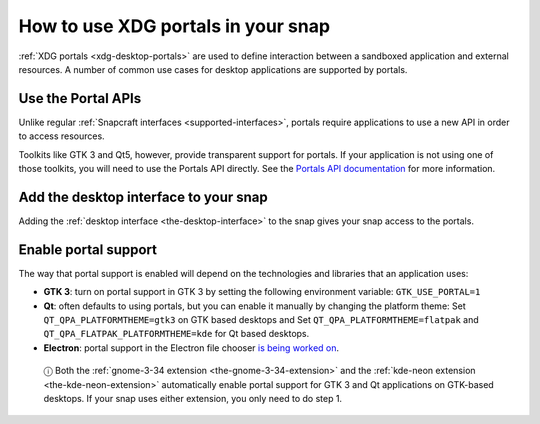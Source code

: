 .. 17331.md

.. _how-to-use-xdg-desktop-portals:

How to use XDG portals in your snap
===================================

:ref:`XDG portals <xdg-desktop-portals>` are used to define interaction between
a sandboxed application and external resources. A number of common use cases
for desktop applications are supported by portals.

Use the Portal APIs
-------------------

Unlike regular :ref:`Snapcraft interfaces <supported-interfaces>`, portals require applications to use a new API in order to access resources.

Toolkits like GTK 3 and Qt5, however, provide transparent support for portals. If your application is not using one of those toolkits, you will need to use
the Portals API directly. See the `Portals API documentation`_ for more
information.

Add the desktop interface to your snap
--------------------------------------

Adding the :ref:`desktop interface <the-desktop-interface>` to the snap gives
your snap access to the portals.

Enable portal support
---------------------

The way that portal support is enabled will depend on the technologies and
libraries that an application uses:

-  **GTK 3**: turn on portal support in GTK 3 by setting the following environment variable: ``GTK_USE_PORTAL=1``

-  **Qt**: often defaults to using portals, but you can enable it manually by changing the platform theme: Set ``QT_QPA_PLATFORMTHEME=gtk3`` on GTK based desktops and Set ``QT_QPA_PLATFORMTHEME=flatpak`` and ``QT_QPA_FLATPAK_PLATFORMTHEME=kde`` for Qt based desktops.

-  **Electron**: portal support in the Electron file chooser `is being worked on <https://github.com/electron/electron/pull/19159>`__.

..

   ⓘ Both the :ref:`gnome-3-34 extension <the-gnome-3-34-extension>` and the :ref:`kde-neon extension <the-kde-neon-extension>` automatically enable portal support for GTK 3 and Qt applications on GTK-based desktops. If your snap uses either extension, you only need to do step 1.

.. _`Portals API documentation`: https://flatpak.github.io/xdg-desktop-portal/portal-docs.html
